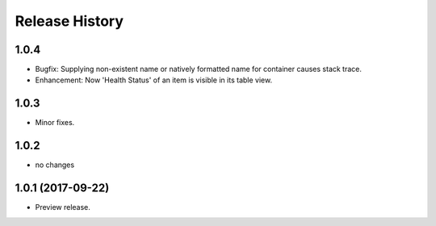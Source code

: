 .. :changelog:

Release History
===============

1.0.4
+++++
* Bugfix: Supplying non-existent name or natively formatted name for container causes stack trace.
* Enhancement: Now 'Health Status' of an item is visible in its table view.

1.0.3
+++++
* Minor fixes.

1.0.2
+++++
* no changes

1.0.1 (2017-09-22)
++++++++++++++++++
* Preview release.
